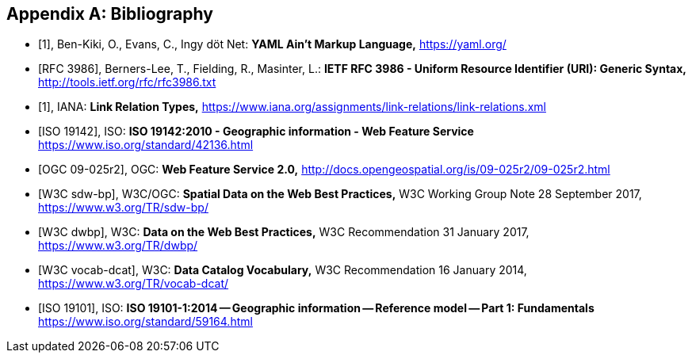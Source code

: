 
[appendix]
== Bibliography

[bibliography]
* [[[yaml,1]]], Ben-Kiki, O., Evans, C., Ingy döt Net: *YAML Ain’t Markup Language,* https://yaml.org/

* [[[rfc3986,RFC 3986]]], Berners-Lee, T., Fielding, R., Masinter, L.: *IETF RFC 3986 - Uniform Resource Identifier (URI): Generic Syntax,* http://tools.ietf.org/rfc/rfc3986.txt

* [[[link_relations,1]]], IANA: *Link Relation Types,* https://www.iana.org/assignments/link-relations/link-relations.xml

* [[[iso19142,ISO 19142]]], ISO: *ISO 19142:2010 - Geographic information - Web Feature Service* https://www.iso.org/standard/42136.html

* [[[wfs20,OGC 09-025r2]]], OGC: *Web Feature Service 2.0,* http://docs.opengeospatial.org/is/09-025r2/09-025r2.html

* [[[spatial_data_wbp,W3C sdw-bp]]], W3C/OGC: *Spatial Data on the Web Best Practices,* W3C Working Group Note 28 September 2017, https://www.w3.org/TR/sdw-bp/

* [[[dwbp,W3C dwbp]]], W3C: *Data on the Web Best Practices,* W3C Recommendation 31 January 2017, https://www.w3.org/TR/dwbp/

* [[[dcat,W3C vocab-dcat]]], W3C: *Data Catalog Vocabulary,* W3C Recommendation 16 January 2014, https://www.w3.org/TR/vocab-dcat/

* [[[iso19101, ISO 19101]]], ISO: *ISO 19101-1:2014 -- Geographic information -- Reference model -- Part 1: Fundamentals* https://www.iso.org/standard/59164.html